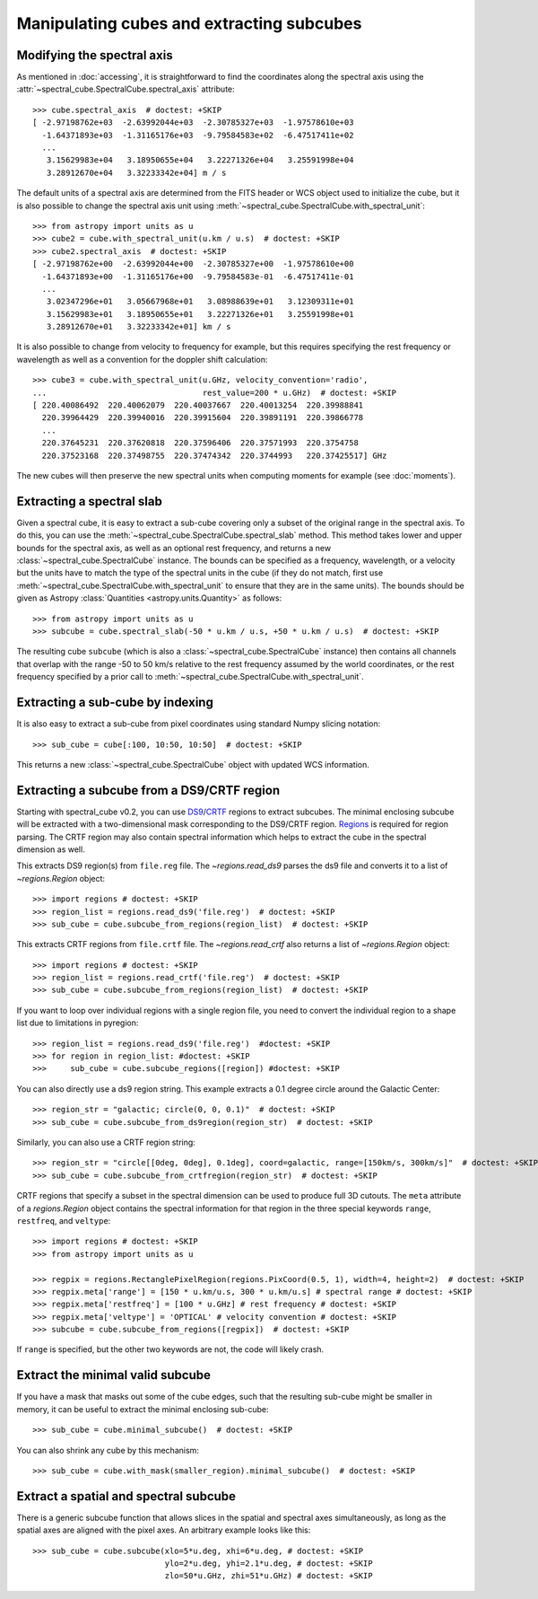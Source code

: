 Manipulating cubes and extracting subcubes
==========================================

Modifying the spectral axis
---------------------------

As mentioned in :doc:`accessing`, it is straightforward to find the
coordinates along the spectral axis using the
:attr:`~spectral_cube.SpectralCube.spectral_axis` attribute::

   >>> cube.spectral_axis  # doctest: +SKIP
   [ -2.97198762e+03  -2.63992044e+03  -2.30785327e+03  -1.97578610e+03
     -1.64371893e+03  -1.31165176e+03  -9.79584583e+02  -6.47517411e+02
     ...
      3.15629983e+04   3.18950655e+04   3.22271326e+04   3.25591998e+04
      3.28912670e+04   3.32233342e+04] m / s

The default units of a spectral axis are determined from the FITS header or
WCS object used to initialize the cube, but it is also possible to change the
spectral axis unit using :meth:`~spectral_cube.SpectralCube.with_spectral_unit`::

    >>> from astropy import units as u
    >>> cube2 = cube.with_spectral_unit(u.km / u.s)  # doctest: +SKIP
    >>> cube2.spectral_axis  # doctest: +SKIP
    [ -2.97198762e+00  -2.63992044e+00  -2.30785327e+00  -1.97578610e+00
      -1.64371893e+00  -1.31165176e+00  -9.79584583e-01  -6.47517411e-01
      ...
       3.02347296e+01   3.05667968e+01   3.08988639e+01   3.12309311e+01
       3.15629983e+01   3.18950655e+01   3.22271326e+01   3.25591998e+01
       3.28912670e+01   3.32233342e+01] km / s

It is also possible to change from velocity to frequency for example, but
this requires specifying the rest frequency or wavelength as well as a
convention for the doppler shift calculation::

    >>> cube3 = cube.with_spectral_unit(u.GHz, velocity_convention='radio',
    ...                                 rest_value=200 * u.GHz)  # doctest: +SKIP
    [ 220.40086492  220.40062079  220.40037667  220.40013254  220.39988841
      220.39964429  220.39940016  220.39915604  220.39891191  220.39866778
      ...
      220.37645231  220.37620818  220.37596406  220.37571993  220.3754758
      220.37523168  220.37498755  220.37474342  220.3744993   220.37425517] GHz

The new cubes will then preserve the new spectral units when computing
moments for example (see :doc:`moments`).

Extracting a spectral slab
--------------------------

Given a spectral cube, it is easy to extract a sub-cube covering only a subset
of the original range in the spectral axis. To do this, you can use the
:meth:`~spectral_cube.SpectralCube.spectral_slab` method. This
method takes lower and upper bounds for the spectral axis, as well as an
optional rest frequency, and returns a new
:class:`~spectral_cube.SpectralCube` instance. The bounds can
be specified as a frequency, wavelength, or a velocity but the units have to
match the type of the spectral units in the cube (if they do not match, first
use :meth:`~spectral_cube.SpectralCube.with_spectral_unit` to ensure that they
are in the same units). The bounds should be given as Astropy
:class:`Quantities <astropy.units.Quantity>` as follows::

    >>> from astropy import units as u
    >>> subcube = cube.spectral_slab(-50 * u.km / u.s, +50 * u.km / u.s)  # doctest: +SKIP

The resulting cube ``subcube`` (which is also a
:class:`~spectral_cube.SpectralCube` instance) then contains all channels
that overlap with the range -50 to 50 km/s relative to the rest frequency
assumed by the world coordinates, or the rest frequency specified by a prior
call to :meth:`~spectral_cube.SpectralCube.with_spectral_unit`.

Extracting a sub-cube by indexing
---------------------------------

It is also easy to extract a sub-cube from pixel coordinates using standard
Numpy slicing notation::

    >>> sub_cube = cube[:100, 10:50, 10:50]  # doctest: +SKIP

This returns a new :class:`~spectral_cube.SpectralCube` object
with updated WCS information.

.. _reg:

Extracting a subcube from a DS9/CRTF region
-------------------------------------------

Starting with spectral_cube v0.2, you can use `DS9
<http://ds9.si.edu/doc/ref/region.html>`_/`CRTF
<https://casaguides.nrao.edu/index.php/CASA_Region_Format>`_ regions to extract
subcubes. The minimal enclosing subcube will be extracted with a two-dimensional
mask corresponding to the DS9/CRTF region.  `Regions
<https://astropy-regions.readthedocs.io/en/latest/>`_ is required for region
parsing. The CRTF region may also contain spectral information which helps to
extract the cube in the spectral dimension as well.

This extracts DS9 region(s) from ``file.reg`` file. The `~regions.read_ds9`
parses the ds9 file and converts it to a list of `~regions.Region` object::

    >>> import regions # doctest: +SKIP
    >>> region_list = regions.read_ds9('file.reg')  # doctest: +SKIP
    >>> sub_cube = cube.subcube_from_regions(region_list)  # doctest: +SKIP

This extracts CRTF regions from ``file.crtf`` file. The `~regions.read_crtf`
also returns a list of `~regions.Region` object::

    >>> import regions # doctest: +SKIP
    >>> region_list = regions.read_crtf('file.reg')  # doctest: +SKIP
    >>> sub_cube = cube.subcube_from_regions(region_list)  # doctest: +SKIP

If you want to loop over individual regions with a single region file, you need
to convert the individual region to a shape list due to limitations in
pyregion::

    >>> region_list = regions.read_ds9('file.reg')  #doctest: +SKIP
    >>> for region in region_list: #doctest: +SKIP
    >>>     sub_cube = cube.subcube_regions([region]) #doctest: +SKIP
    
You can also directly use a ds9 region string.  This example extracts a 0.1
degree circle around the Galactic Center::

    >>> region_str = "galactic; circle(0, 0, 0.1)"  # doctest: +SKIP
    >>> sub_cube = cube.subcube_from_ds9region(region_str)  # doctest: +SKIP

Similarly, you can also use a CRTF region string::

    >>> region_str = "circle[[0deg, 0deg], 0.1deg], coord=galactic, range=[150km/s, 300km/s]"  # doctest: +SKIP
    >>> sub_cube = cube.subcube_from_crtfregion(region_str)  # doctest: +SKIP

CRTF regions that specify a subset in the spectral dimension can be used to
produce full 3D cutouts.  The ``meta`` attribute of a `regions.Region` object
contains the spectral information for that region in the three special keywords
``range``, ``restfreq``, and ``veltype``::

    >>> import regions # doctest: +SKIP
    >>> from astropy import units as u

    >>> regpix = regions.RectanglePixelRegion(regions.PixCoord(0.5, 1), width=4, height=2)  # doctest: +SKIP
    >>> regpix.meta['range'] = [150 * u.km/u.s, 300 * u.km/u.s] # spectral range # doctest: +SKIP
    >>> regpix.meta['restfreq'] = [100 * u.GHz] # rest frequency # doctest: +SKIP
    >>> regpix.meta['veltype'] = 'OPTICAL' # velocity convention # doctest: +SKIP
    >>> subcube = cube.subcube_from_regions([regpix])  # doctest: +SKIP

If ``range`` is specified, but the other two keywords are not, the code will
likely crash.

Extract the minimal valid subcube
---------------------------------

If you have a mask that masks out some of the cube edges, such that the
resulting sub-cube might be smaller in memory, it can be useful to extract the
minimal enclosing sub-cube::

    >>> sub_cube = cube.minimal_subcube()  # doctest: +SKIP

You can also shrink any cube by this mechanism::

    >>> sub_cube = cube.with_mask(smaller_region).minimal_subcube()  # doctest: +SKIP


Extract a spatial and spectral subcube
--------------------------------------
There is a generic subcube function that allows slices in the spatial and
spectral axes simultaneously, as long as the spatial axes are aligned with the
pixel axes.  An arbitrary example looks like this::

    >>> sub_cube = cube.subcube(xlo=5*u.deg, xhi=6*u.deg, # doctest: +SKIP
                                ylo=2*u.deg, yhi=2.1*u.deg, # doctest: +SKIP
                                zlo=50*u.GHz, zhi=51*u.GHz) # doctest: +SKIP
